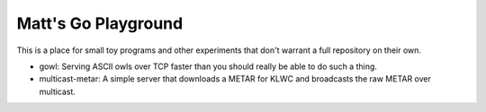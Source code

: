 Matt's Go Playground
====================

This is a place for small toy programs and other experiments that don't
warrant a full repository on their own.

* gowl: Serving ASCII owls over TCP faster than you should really be able to do such a thing.
* multicast-metar: A simple server that downloads a METAR for KLWC and broadcasts the raw METAR
  over multicast.
